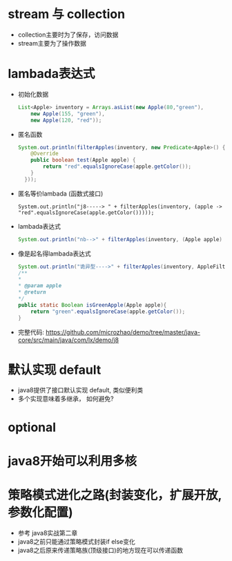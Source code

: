 * stream 与 collection 
  + collection主要时为了保存，访问数据
  + stream主要为了操作数据
* lambada表达式
  + 初始化数据
    #+BEGIN_SRC java
      List<Apple> inventory = Arrays.asList(new Apple(80,"green"),
          new Apple(155, "green"),
          new Apple(120, "red")); 
    #+END_SRC
  + 匿名函数
    #+BEGIN_SRC java
      System.out.println(filterApples(inventory, new Predicate<Apple>() {
          @Override
          public boolean test(Apple apple) {
              return "red".equalsIgnoreCase(apple.getColor());
          }
        })); 
    #+END_SRC
  + 匿名等价lambada (函数式接口)
    #+BEGIN_EXAMPLE
      System.out.println("j8-----> " + filterApples(inventory, (apple -> "red".equalsIgnoreCase(apple.getColor()))));
    #+END_EXAMPLE
  + lambada表达式
    #+BEGIN_SRC java
      System.out.println("nb-->" + filterApples(inventory, (Apple apple) -> "green".equalsIgnoreCase(apple.getColor()))); 
    #+END_SRC
  + 像是起名得lambada表达式
    #+BEGIN_SRC java
      System.out.println("诡异型---->" + filterApples(inventory, AppleFilter::isGreenApple)); 
      /**
      *
      * @param apple
      * @return
      */
      public static Boolean isGreenApple(Apple apple){
          return "green".equalsIgnoreCase(apple.getColor());
      }
    #+END_SRC
  + 完整代码: https://github.com/microzhao/demo/tree/master/java-core/src/main/java/com/lx/demo/j8
* 默认实现 default
  + java8提供了接口默认实现 default, 类似便利类
  + 多个实现意味着多继承， 如何避免?
* optional
* java8开始可以利用多核
* 策略模式进化之路(封装变化，扩展开放, 参数化配置)
  + 参考 java8实战第二章
  + java8之前只能通过策略模式封装if else变化
  + java8之后原来传递策略族(顶级接口)的地方现在可以传递函数
